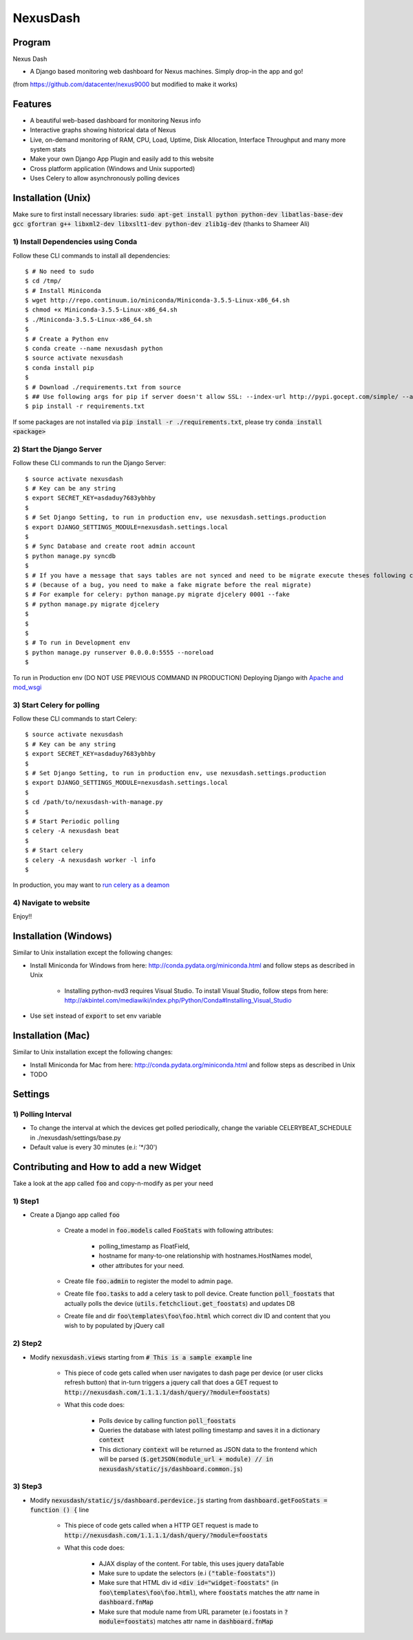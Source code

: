 =========
NexusDash
=========

Program
=======
Nexus Dash

- A Django based monitoring web dashboard for Nexus machines. Simply drop-in the app and go!
(from https://github.com/datacenter/nexus9000 but modified to make it works)

Features
========

- A beautiful web-based dashboard for monitoring Nexus info

- Interactive graphs showing historical data of Nexus

- Live, on-demand monitoring of RAM, CPU, Load, Uptime, Disk Allocation, Interface Throughput and many more system stats

- Make your own Django App Plugin and easily add to this website
  
- Cross platform application (Windows and Unix supported)

- Uses Celery to allow asynchronously polling devices


Installation (Unix)
===================

Make sure to first install necessary libraries: :code:`sudo apt-get install python python-dev libatlas-base-dev gcc gfortran g++ libxml2-dev libxslt1-dev python-dev zlib1g-dev` (thanks to Shameer Ali)

1) Install Dependencies using Conda
-----------------------------------

Follow these CLI commands to install all dependencies::

    $ # No need to sudo
    $ cd /tmp/
    $ # Install Miniconda
    $ wget http://repo.continuum.io/miniconda/Miniconda-3.5.5-Linux-x86_64.sh
    $ chmod +x Miniconda-3.5.5-Linux-x86_64.sh
    $ ./Miniconda-3.5.5-Linux-x86_64.sh
    $ 
    $ # Create a Python env
    $ conda create --name nexusdash python
    $ source activate nexusdash
    $ conda install pip
    $ 
    $ # Download ./requirements.txt from source
    $ ## Use following args for pip if server doesn't allow SSL: --index-url http://pypi.gocept.com/simple/ --allow-all-external --timeout 60
    $ pip install -r requirements.txt


If some packages are not installed via :code:`pip install -r ./requirements.txt`, please try :code:`conda install <package>`

2) Start the Django Server
--------------------------

Follow these CLI commands to run the Django Server::

    $ source activate nexusdash
    $ # Key can be any string
    $ export SECRET_KEY=asdaduy7683ybhby
    $ 
    $ # Set Django Setting, to run in production env, use nexusdash.settings.production
    $ export DJANGO_SETTINGS_MODULE=nexusdash.settings.local
    $ 
    $ # Sync Database and create root admin account
    $ python manage.py syncdb
    $
    $ # If you have a message that says tables are not synced and need to be migrate execute theses following commands 
    $ # (because of a bug, you need to make a fake migrate before the real migrate)
    $ # For example for celery: python manage.py migrate djcelery 0001 --fake
    $ # python manage.py migrate djcelery
    $
    $
    $ 
    $ # To run in Development env
    $ python manage.py runserver 0.0.0.0:5555 --noreload
    $ 

To run in Production env (DO NOT USE PREVIOUS COMMAND IN PRODUCTION)
Deploying Django with `Apache and mod_wsgi <https://docs.djangoproject.com/en/1.7/howto/deployment/wsgi/modwsgi/#how-to-use-django-with-apache-and-mod-wsgi>`_
    
    


3) Start Celery for polling
---------------------------

Follow these CLI commands to start Celery::

    $ source activate nexusdash
    $ # Key can be any string
    $ export SECRET_KEY=asdaduy7683ybhby
    $ 
    $ # Set Django Setting, to run in production env, use nexusdash.settings.production
    $ export DJANGO_SETTINGS_MODULE=nexusdash.settings.local
    $ 
    $ cd /path/to/nexusdash-with-manage.py
    $ 
    $ # Start Periodic polling
    $ celery -A nexusdash beat
    $ 
    $ # Start celery
    $ celery -A nexusdash worker -l info
    $ 
    
In production, you may want to `run celery as a deamon <http://celery.readthedocs.org/en/latest/tutorials/daemonizing.html>`_


    
    
4) Navigate to website
----------------------

Enjoy!!


Installation (Windows)
======================

Similar to Unix installation except the following changes:

- Install Miniconda for Windows from here: http://conda.pydata.org/miniconda.html and follow steps as described in Unix

	- Installing python-nvd3 requires Visual Studio. To install Visual Studio, follow steps from here: http://akbintel.com/mediawiki/index.php/Python/Conda#Installing_Visual_Studio

- Use :code:`set` instead of :code:`export` to set env variable
    


Installation (Mac)
==================

Similar to Unix installation except the following changes:

- Install Miniconda for Mac from here: http://conda.pydata.org/miniconda.html and follow steps as described in Unix

- TODO
    

Settings
========

1) Polling Interval
-------------------

- To change the interval at which the devices get polled periodically, change the variable CELERYBEAT_SCHEDULE in ./nexusdash/settings/base.py

- Default value is every 30 minutes (e.i: '*/30')



Contributing and How to add a new Widget
========================================

Take a look at the app called :code:`foo` and copy-n-modify as per your need

1) Step1
---------

- Create a Django app called :code:`foo`

	- Create a model in :code:`foo.models` called :code:`FooStats` with following attributes:

		- polling_timestamp as FloatField,
		
		- hostname for many-to-one relationship with hostnames.HostNames model,
		
		- other attributes for your need.

	- Create file :code:`foo.admin` to register the model to admin page.

	- Create file :code:`foo.tasks` to add a celery task to poll device. Create function :code:`poll_foostats` that actually polls the device (:code:`utils.fetchcliout.get_foostats`) and updates DB
	
	- Create file and dir :code:`foo\templates\foo\foo.html` which correct div ID and content that you wish to by populated by jQuery call

2) Step2
---------

- Modify :code:`nexusdash.views` starting from :code:`# This is a sample example` line
	
	- This piece of code gets called when user navigates to dash page per device (or user clicks refresh button) that in-turn triggers a jquery call that does a GET request to :code:`http://nexusdash.com/1.1.1.1/dash/query/?module=foostats`)
	
	- What this code does:
	
		- Polls device by calling function :code:`poll_foostats`
		
		- Queries the database with latest polling timestamp and saves it in a dictionary :code:`context`
		
		- This dictionary :code:`context` will be returned as JSON data to the frontend which will be parsed (:code:`$.getJSON(module_url + module) // in nexusdash/static/js/dashboard.common.js`)

3) Step3
--------
		
- Modify :code:`nexusdash/static/js/dashboard.perdevice.js` starting from :code:`dashboard.getFooStats = function () {` line

	- This piece of code gets called when a HTTP GET request is made to :code:`http://nexusdash.com/1.1.1.1/dash/query/?module=foostats`
	
	- What this code does:
	
		- AJAX display of the content. For table, this uses jquery dataTable
		
		- Make sure to update the selectors (e.i :code:`("table-foostats")`)
		
		- Make sure that HTML div id :code:`<div id="widget-foostats"` (in :code:`foo\templates\foo\foo.html`), where :code:`foostats` matches the attr name in :code:`dashboard.fnMap`
		
		- Make sure that module name from URL parameter (e.i foostats in :code:`?module=foostats`) matches attr name in :code:`dashboard.fnMap`
		 
